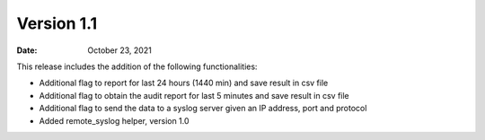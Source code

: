 Version 1.1
-------------

:Date: October 23, 2021

This release includes the addition of the following functionalities:

- Additional flag to report for last 24 hours (1440 min) and save result in csv file
- Additional flag to obtain the audit report for last 5 minutes and save result in csv file
- Additional flag to send the data to a syslog server given an IP address, port and protocol
- Added remote_syslog helper, version 1.0